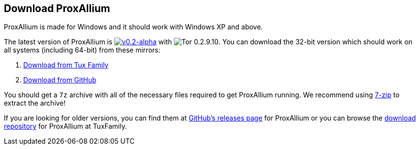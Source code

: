 :proxallium_version: v0.2-alpha
:tor_version: 0.2.9.10

== Download ProxAllium

ProxAllium is made for Windows and it should work with Windows XP and above.

The latest version of ProxAllium is image:https://img.shields.io/github/release/DcodingTheWeb/ProxAllium/all.svg[{proxallium_version},link="https://github.com/DcodingTheWeb/ProxAllium/releases/tag/{proxallium_version}"] with image:https://img.shields.io/badge/Tor-{tor_version}-8A5BA3.svg[Tor {tor_version}]. You can download the 32-bit version which should work on all systems (including 64-bit) from these mirrors:

. https://download.tuxfamily.org/proxallium/releases/{proxallium_version}/ProxAllium-{proxallium_version}_Tor-{tor_version}.7z[Download from Tux Family]
. https://github.com/DcodingTheWeb/ProxAllium/releases/download/{proxallium_version}/ProxAllium-{proxallium_version}_Tor-{tor_version}.7z[Download from GitHub]

You should get a `7z` archive with all of the necessary files required to get ProxAllium running. We recommend using http://7-zip.org[7-zip] to extract the archive!

If you are looking for older versions, you can find them at https://github.com/DcodingTheWeb/ProxAllium/releases[GitHub's releases page] for ProxAllium or you can browse the http://download.tuxfamily.org/proxallium/releases/[download repository] for ProxAllium at TuxFamily.
